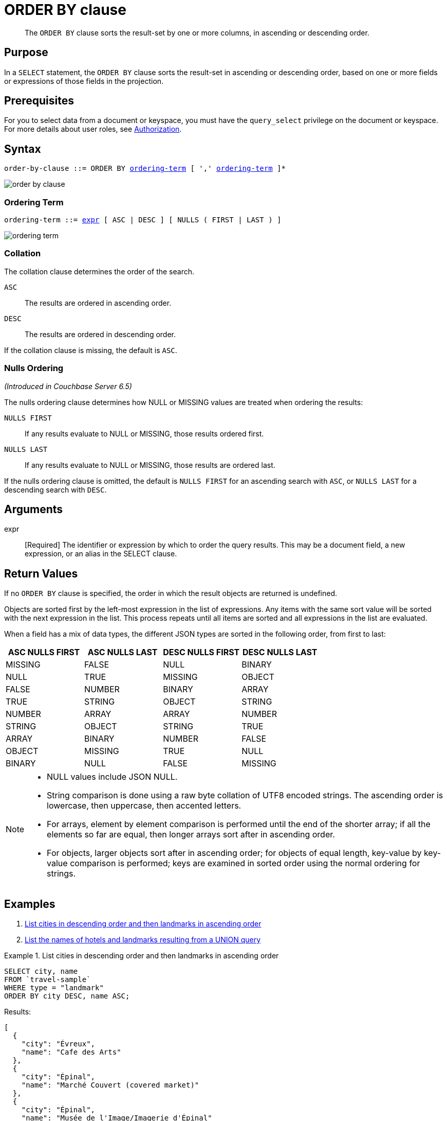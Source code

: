 = ORDER BY clause
:imagesdir: ../../assets/images

[abstract]
The `ORDER BY` clause sorts the result-set by one or more columns, in ascending or descending order.

[#section_Purpose]
== Purpose

In a `SELECT` statement, the `ORDER BY` clause sorts the result-set in ascending or descending order, based on one or more fields or expressions of those fields in the projection.

[#section_Prerequisites]
== Prerequisites

For you to select data from a document or keyspace, you must have the [.param]`query_select` privilege on the document or keyspace.
For more details about user roles, see
xref:learn:security/authorization-overview.adoc[Authorization].

[#section_Syntax]
== Syntax

[subs="normal"]
----
order-by-clause ::= ORDER BY <<ordering-term>> [ ',' <<ordering-term>> ]*
----

image::n1ql-language-reference/order-by-clause.png[]

[[ordering-term,ordering-term]]
=== Ordering Term

[subs="normal"]
----
ordering-term ::= <<arguments,expr>> [ ASC | DESC ] [ NULLS ( FIRST | LAST ) ]
----

image::n1ql-language-reference/ordering-term.png[]

[[collation]]
=== Collation
The collation clause determines the order of the search.

`ASC`:: The results are ordered in ascending order.

`DESC`:: The results are ordered in descending order.

If the collation clause is missing, the default is `ASC`.

[[nulls-ordering]]
=== Nulls Ordering
_(Introduced in Couchbase Server 6.5)_

The nulls ordering clause determines how NULL or MISSING values are treated when ordering the results:

`NULLS FIRST`:: If any results evaluate to NULL or MISSING, those results ordered first.

`NULLS LAST`:: If any results evaluate to NULL or MISSING, those results are ordered last.

If the nulls ordering clause is omitted, the default is `NULLS FIRST` for an ascending search with `ASC`, or `NULLS LAST` for a descending search with `DESC`.

[[arguments]]
== Arguments

expr:: [Required] The identifier or expression by which to order the query results.
This may be a document field, a new expression, or an alias in the SELECT clause.

== Return Values

If no `ORDER BY` clause is specified, the order in which the result objects are returned is undefined.

Objects are sorted first by the left-most expression in the list of expressions.
Any items with the same sort value will be sorted with the next expression in the list.
This process repeats until all items are sorted and all expressions in the list are evaluated.

When a field has a mix of data types, the different JSON types are sorted in the following order, from first to last:

|===
| ASC NULLS FIRST | ASC NULLS LAST | DESC NULLS FIRST | DESC NULLS LAST

| MISSING | FALSE | NULL | BINARY
| NULL | TRUE | MISSING | OBJECT
| FALSE | NUMBER | BINARY | ARRAY
| TRUE | STRING | OBJECT | STRING
| NUMBER | ARRAY | ARRAY | NUMBER
| STRING | OBJECT | STRING | TRUE
| ARRAY | BINARY | NUMBER | FALSE
| OBJECT | MISSING | TRUE | NULL
| BINARY | NULL | FALSE | MISSING
|===

[NOTE]
====
* NULL values include JSON NULL.
* String comparison is done using a raw byte collation of UTF8 encoded strings.
The ascending order is lowercase, then uppercase, then accented letters.
* For arrays, element by element comparison is performed until the end of the shorter array; if all the elements so far are equal, then longer arrays sort after in ascending order.
* For objects, larger objects sort after in ascending order; for objects of equal length, key-value by key-value comparison is performed; keys are examined in sorted order using the normal ordering for strings.
====

== Examples

. <<Ex1,List cities in descending order and then landmarks in ascending order>>
. <<Ex2,List the names of hotels and landmarks resulting from a UNION query>>

[[Ex1]]
.List cities in descending order and then landmarks in ascending order
====
[source,n1ql]
----
SELECT city, name
FROM `travel-sample`
WHERE type = "landmark"
ORDER BY city DESC, name ASC;
----

.Results:
[source,json]
----
[
  {
    "city": "Évreux",
    "name": "Cafe des Arts"
  },
  {
    "city": "Épinal",
    "name": "Marché Couvert (covered market)"
  },
  {
    "city": "Épinal",
    "name": "Musée de l'Image/Imagerie d'Épinal"
  },
  {
    "city": "Yosemite Valley",
    "name": "Lower Yosemite Fall"
  },
  {
    "city": "Yosemite Valley",
    "name": "Mirror Lake/Meadow"
  },
...
----
====

[[Ex2]]
.List the names of hotels and landmarks resulting from a UNION query
====
[source,n1ql]
----
SELECT name
  FROM `travel-sample`
  WHERE type = "landmark"
UNION SELECT name
  FROM `travel-sample`
  WHERE type = "hotel"
ORDER BY name ASC;
----

.Results
[source,json]
----
{
    "name": "'La Mirande Hotel"
  },
  {
    "name": "'The Argyll Arms Hotel"
  },
  {
    "name": "'Visit the Hut of the Shadows and other End of the Road sculptures"
  },
  {
    "name": "02 Shepherd's Bush Empire"
  },
  {
    "name": "101 Coffee Shop"
  },
...
----
====
